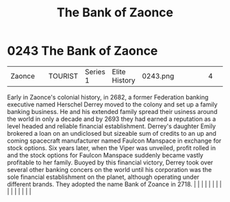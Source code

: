 :PROPERTIES:
:ID:       66127aeb-8fbf-4c1c-b0a7-5f4c7425a5db
:END:
#+title: The Bank of Zaonce
#+filetags: :beacon:
*     0243  The Bank of Zaonce
| Zaonce                               |               | TOURIST                | Series 1  | Elite History | 0243.png |           |               |                                                                                                                                                                                                                                                                                                                                                                                                                                                                                                                                                                                                                                                                                                                                                                                                                                                                                                                                                                                                                       |           |     4 | 

Early in Zaonce's colonial history, in 2682, a former Federation banking executive named Herschel Derrey moved to the colony and set up a family banking business. He and his extended family spread their usiness around the world in only a decade and by 2693 they had earned a reputation as a level headed and reliable financial establishment. Derrey's daughter Emily brokered a loan on an undiclosed but sizeable sum of credits to an up and coming spacecraft manufacturer named Faulcon Manspace in exchange for stock options. Six years later, when the Viper was unveiled, profit rolled in and the stock options for Faulcon Manspace suddenly became vastly profitable to her family. Buoyed by this financial victory, Derrey took over several other banking concers on the world until his corporation was the sole financial establishment on the planet, although operating under different brands. They adopted the name Bank of Zoance in 2718.                                                                                                                                                                                                                                                                                                                                                                                                                                                                                                                                                                                                                                                                                                                                                                                                                                                                                                                                                                                                                                                                                                                                                                                                                                                                                                                                                                                                                                                                                                                                                                                                                                                                                                                                                                                                                                                                                                                                                                                                                                                                          |   |   |                                                                                                                                                                                                                                                                                                                                                                                                                                                                                                                                                                                                                                                                                                                                                                                                                                                                                                                                                                                                                       |   |   |   |   |   |   |   |   |   |   |   |   

[[file:img/beacons/0243.png]]
